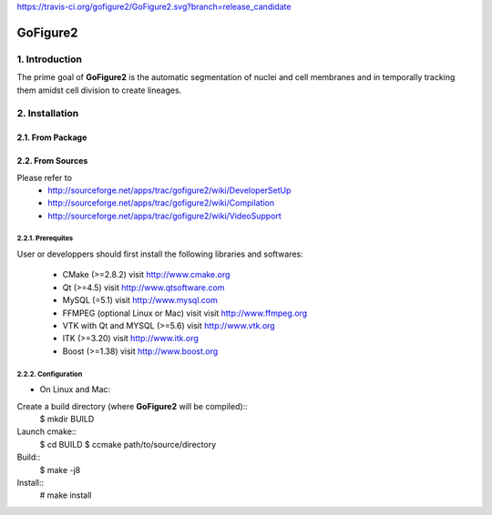 https://travis-ci.org/gofigure2/GoFigure2.svg?branch=release_candidate

===========
 GoFigure2
===========

1. Introduction
===============

The prime goal of **GoFigure2** is the automatic segmentation of nuclei and 
cell membranes and in temporally tracking them amidst cell division to 
create lineages.

2. Installation
===============

2.1. From Package
-----------------

2.2. From Sources
-----------------

Please refer to
 * http://sourceforge.net/apps/trac/gofigure2/wiki/DeveloperSetUp
 * http://sourceforge.net/apps/trac/gofigure2/wiki/Compilation
 * http://sourceforge.net/apps/trac/gofigure2/wiki/VideoSupport

2.2.1. Prerequites
~~~~~~~~~~~~~~~~~~

User or developpers should first install the following libraries and
softwares:
 * CMake (>=2.8.2) visit http://www.cmake.org
 * Qt  (>=4.5)   visit http://www.qtsoftware.com
 * MySQL (=5.1) visit http://www.mysql.com
 * FFMPEG (optional Linux or Mac) visit visit http://www.ffmpeg.org
 * VTK with Qt and MYSQL (>=5.6)   visit http://www.vtk.org 
 * ITK (>=3.20)  visit http://www.itk.org
 * Boost (>=1.38) visit http://www.boost.org

2.2.2. Configuration
~~~~~~~~~~~~~~~~~~~~

* On Linux and Mac:

Create a build directory (where **GoFigure2** will be compiled)::
  $ mkdir BUILD

Launch cmake:: 
  $ cd BUILD
  $ ccmake path/to/source/directory

Build::
  $ make -j8

Install::
  # make install

